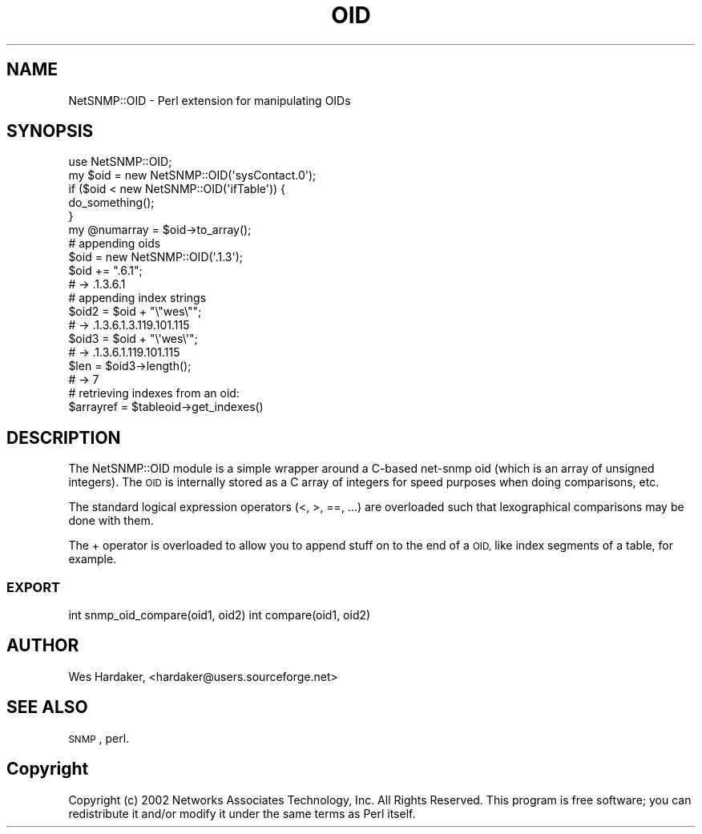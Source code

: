 .\" Automatically generated by Pod::Man 2.28 (Pod::Simple 3.29)
.\"
.\" Standard preamble:
.\" ========================================================================
.de Sp \" Vertical space (when we can't use .PP)
.if t .sp .5v
.if n .sp
..
.de Vb \" Begin verbatim text
.ft CW
.nf
.ne \\$1
..
.de Ve \" End verbatim text
.ft R
.fi
..
.\" Set up some character translations and predefined strings.  \*(-- will
.\" give an unbreakable dash, \*(PI will give pi, \*(L" will give a left
.\" double quote, and \*(R" will give a right double quote.  \*(C+ will
.\" give a nicer C++.  Capital omega is used to do unbreakable dashes and
.\" therefore won't be available.  \*(C` and \*(C' expand to `' in nroff,
.\" nothing in troff, for use with C<>.
.tr \(*W-
.ds C+ C\v'-.1v'\h'-1p'\s-2+\h'-1p'+\s0\v'.1v'\h'-1p'
.ie n \{\
.    ds -- \(*W-
.    ds PI pi
.    if (\n(.H=4u)&(1m=24u) .ds -- \(*W\h'-12u'\(*W\h'-12u'-\" diablo 10 pitch
.    if (\n(.H=4u)&(1m=20u) .ds -- \(*W\h'-12u'\(*W\h'-8u'-\"  diablo 12 pitch
.    ds L" ""
.    ds R" ""
.    ds C` ""
.    ds C' ""
'br\}
.el\{\
.    ds -- \|\(em\|
.    ds PI \(*p
.    ds L" ``
.    ds R" ''
.    ds C`
.    ds C'
'br\}
.\"
.\" Escape single quotes in literal strings from groff's Unicode transform.
.ie \n(.g .ds Aq \(aq
.el       .ds Aq '
.\"
.\" If the F register is turned on, we'll generate index entries on stderr for
.\" titles (.TH), headers (.SH), subsections (.SS), items (.Ip), and index
.\" entries marked with X<> in POD.  Of course, you'll have to process the
.\" output yourself in some meaningful fashion.
.\"
.\" Avoid warning from groff about undefined register 'F'.
.de IX
..
.nr rF 0
.if \n(.g .if rF .nr rF 1
.if (\n(rF:(\n(.g==0)) \{
.    if \nF \{
.        de IX
.        tm Index:\\$1\t\\n%\t"\\$2"
..
.        if !\nF==2 \{
.            nr % 0
.            nr F 2
.        \}
.    \}
.\}
.rr rF
.\" ========================================================================
.\"
.IX Title "OID 3pm"
.TH OID 3pm "2018-07-16" "perl v5.22.1" "User Contributed Perl Documentation"
.\" For nroff, turn off justification.  Always turn off hyphenation; it makes
.\" way too many mistakes in technical documents.
.if n .ad l
.nh
.SH "NAME"
NetSNMP::OID \- Perl extension for manipulating OIDs
.SH "SYNOPSIS"
.IX Header "SYNOPSIS"
.Vb 1
\&  use NetSNMP::OID;
\&
\&  my $oid = new NetSNMP::OID(\*(AqsysContact.0\*(Aq);
\&
\&  if ($oid < new NetSNMP::OID(\*(AqifTable\*(Aq)) {
\&      do_something();
\&  }
\&
\&  my @numarray = $oid\->to_array();
\&
\&  # appending oids
\&  $oid = new NetSNMP::OID(\*(Aq.1.3\*(Aq);
\&  $oid += ".6.1";
\&  # \-> .1.3.6.1
\&
\&  # appending index strings
\&
\&  $oid2 = $oid + "\e"wes\e"";
\&  # \-> .1.3.6.1.3.119.101.115
\&
\&  $oid3 = $oid + "\e\*(Aqwes\e\*(Aq";
\&  # \-> .1.3.6.1.119.101.115
\&
\&  $len = $oid3\->length();
\&  # \-> 7
\&
\&  # retrieving indexes from an oid:
\&  $arrayref = $tableoid\->get_indexes()
.Ve
.SH "DESCRIPTION"
.IX Header "DESCRIPTION"
The NetSNMP::OID module is a simple wrapper around a C\-based net-snmp
oid (which is an array of unsigned integers).  The \s-1OID\s0 is internally
stored as a C array of integers for speed purposes when doing
comparisons, etc.
.PP
The standard logical expression operators (<, >, ==, ...) are
overloaded such that lexographical comparisons may be done with them.
.PP
The + operator is overloaded to allow you to append stuff on to the
end of a \s-1OID,\s0 like index segments of a table, for example.
.SS "\s-1EXPORT\s0"
.IX Subsection "EXPORT"
int snmp_oid_compare(oid1, oid2)
int compare(oid1, oid2)
.SH "AUTHOR"
.IX Header "AUTHOR"
Wes Hardaker, <hardaker@users.sourceforge.net>
.SH "SEE ALSO"
.IX Header "SEE ALSO"
\&\s-1SNMP\s0, perl.
.SH "Copyright"
.IX Header "Copyright"
Copyright (c) 2002 Networks Associates Technology, Inc.  All
Rights Reserved.  This program is free software; you can
redistribute it and/or modify it under the same terms as Perl
itself.

